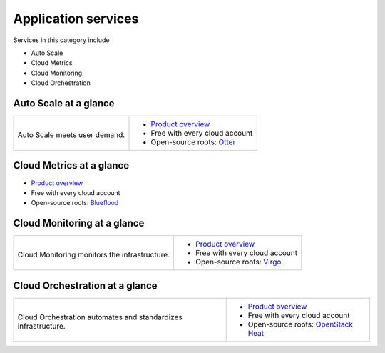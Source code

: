 .. _tour-application-services:

--------------------
Application services
--------------------
Services in this category include

* Auto Scale 
* Cloud Metrics
* Cloud Monitoring
* Cloud Orchestration

Auto Scale at a glance
~~~~~~~~~~~~~~~~~~~~~~
+---------------------------------------+------------------------------------------------+
|                                       |                                                |
| .. image::                            | * `Product overview                            |
|    /_images/logo-autoscale-50x50.png  |   <http://www.rackspace.com/cloud/             |
|    :alt: Auto Scale meets             |   auto-scale>`__                               |
|          user demand.                 | * Free with every cloud account                |
|    :align: center                     | * Open-source roots:                           |
|                                       |   `Otter <https://github.com/rackerlabs/       |
| Auto Scale meets                      |   otter>`__                                    |
| user demand.                          |                                                |
+---------------------------------------+------------------------------------------------+

Cloud Metrics at a glance
~~~~~~~~~~~~~~~~~~~~~~~~~
* `Product overview <http://www.rackspace.com/knowledge_center/article/cloud-metrics-overview>`__
  
* Free with every cloud account

* Open-source roots: 
  `Blueflood <http://blueflood.io/>`__

Cloud Monitoring at a glance
~~~~~~~~~~~~~~~~~~~~~~~~~~~~
+---------------------------------------------+-------------------------------------------------------+
|                                             |                                                       |
| .. image::                                  | * `Product overview                                   |
|    /_images/logo-cloudmonitoring-50x50.png  |   <http://www.rackspace.com/cloud/                    |
|    :alt: Cloud Monitoring monitors          |   monitoring>`__                                      |
|          the infrastructure.                | * Free with every cloud account                       |
|    :align: center                           | * Open-source roots:                                  |
|                                             |   `Virgo <https://github.com/virgo-agent-toolkit>`__  |
| Cloud Monitoring monitors                   |                                                       |
| the infrastructure.                         |                                                       |
+---------------------------------------------+-------------------------------------------------------+

Cloud Orchestration at a glance
~~~~~~~~~~~~~~~~~~~~~~~~~~~~~~~
+------------------------------------------------+-------------------------------------------------+
|                                                |                                                 |
| .. image::                                     | * `Product overview                             |
|    /_images/logo-cloudorchestration-50x50.png  |   <http://www.rackspace.com/cloud/              |
|    :alt: Cloud Orchestration automates         |   orchestration>`__                             |
|          and standardizes infrastructure.      | * Free with every cloud account                 |
|    :align: center                              | * Open-source roots:                            |
|                                                |   `OpenStack Heat <http://docs.openstack.org/   |
| Cloud Orchestration automates                  |   developer/heat/>`__                           |
| and standardizes infrastructure.               |                                                 |
+------------------------------------------------+-------------------------------------------------+

